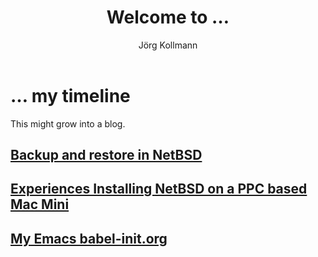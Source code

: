 # -*- org-html-postamble-format:(("en" "<p class="author">Author: %a
# (Reddit: <a href="https://www.reddit.com/user/e17i">u/e17i</a>)</p> <p>Made on
# emacs org-mode with <a href="https://jessekelly881-rethink.surge.sh/">Rethink</a></p>"));
# org-html-postamble: t -*-
#
#+HTML_HEAD: <link rel="stylesheet" type="text/css" href="chrome/rethink.css" />
#+HTML_HEAD_EXTRA: <img src="image1.jpg" />
#+OPTIONS: toc:nil num:nil html-style:nil
# #+INFOJS_OPT: view:info toc:nil path:chrome/org-info.js
#+AUTHOR: Jörg Kollmann
#+TITLE: Welcome to ...

* ... my timeline
This might grow into a blog.

# ** Handling Minor and Major Upgrades in NetBSD
** [[https:./articles-netbsd-backup/][Backup and restore in NetBSD]]
** [[https:./articles-netbsd-install/][Experiences Installing NetBSD on a PPC based Mac Mini]]
** [[https://github.com/e17i/emacs-config/][My Emacs babel-init.org]]

# * NetBSD
# * Emacs
# * TeX
# * Oberon
# * Programming in general
